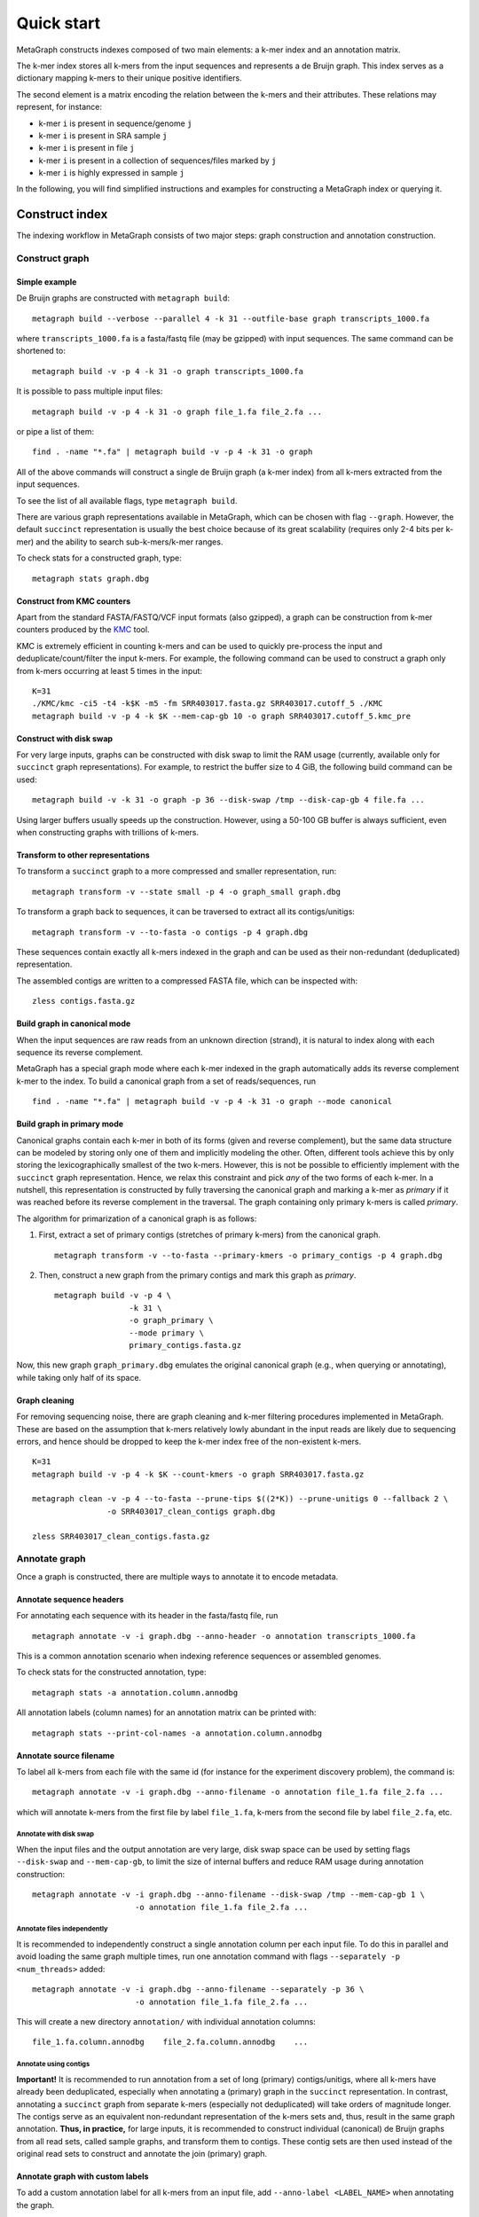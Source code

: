 .. _quick_start:

Quick start
===========

MetaGraph constructs indexes composed of two main elements: a k-mer index and an annotation matrix.

The k-mer index stores all k-mers from the input sequences and represents a de Bruijn graph.
This index serves as a dictionary mapping k-mers to their unique positive identifiers.

.. It can also be used to map sub-k-mers (or spaced k-mers) to ranges of their identifiers (see TODO).

The second element is a matrix encoding the relation between the k-mers and their attributes.
These relations may represent, for instance:

* k-mer ``i`` is present in sequence/genome ``j``
* k-mer ``i`` is present in SRA sample ``j``
* k-mer ``i`` is present in file ``j``
* k-mer ``i`` is present in a collection of sequences/files marked by ``j``
* k-mer ``i`` is highly expressed in sample ``j``

.. TODO: Describe counts/coordinate annotation

In the following, you will find simplified instructions and examples for constructing a MetaGraph
index or querying it.

Construct index
---------------

The indexing workflow in MetaGraph consists of two major steps: graph construction and annotation construction.

Construct graph
^^^^^^^^^^^^^^^

Simple example
""""""""""""""

De Bruijn graphs are constructed with ``metagraph build``::

    metagraph build --verbose --parallel 4 -k 31 --outfile-base graph transcripts_1000.fa

where ``transcripts_1000.fa`` is a fasta/fastq file (may be gzipped) with input sequences. The same
command can be shortened to::

    metagraph build -v -p 4 -k 31 -o graph transcripts_1000.fa

It is possible to pass multiple input files::

    metagraph build -v -p 4 -k 31 -o graph file_1.fa file_2.fa ...

or pipe a list of them::

    find . -name "*.fa" | metagraph build -v -p 4 -k 31 -o graph

All of the above commands will construct a single de Bruijn graph (a k-mer index) from all k-mers extracted from the input sequences. 

To see the list of all available flags, type ``metagraph build``.

There are various graph representations available in MetaGraph, which can be chosen with flag ``--graph``.
However, the default ``succinct`` representation is usually the best choice because of its great scalability (requires only 2-4 bits per k-mer) and the ability to search sub-k-mers/k-mer ranges.

To check stats for a constructed graph, type::

    metagraph stats graph.dbg

Construct from KMC counters
"""""""""""""""""""""""""""

Apart from the standard FASTA/FASTQ/VCF input formats (also gzipped), a graph can be construction
from k-mer counters produced by the `KMC <https://github.com/refresh-bio/KMC>`_ tool.

KMC is extremely efficient in counting k-mers and can be used to quickly pre-process the
input and deduplicate/count/filter the input k-mers.
For example, the following command can be used to construct a graph only from k-mers
occurring at least 5 times in the input::

    K=31
    ./KMC/kmc -ci5 -t4 -k$K -m5 -fm SRR403017.fasta.gz SRR403017.cutoff_5 ./KMC
    metagraph build -v -p 4 -k $K --mem-cap-gb 10 -o graph SRR403017.cutoff_5.kmc_pre

Construct with disk swap
""""""""""""""""""""""""

For very large inputs, graphs can be constructed with disk swap to limit the RAM usage (currently, available only for ``succinct`` graph representations).
For example, to restrict the buffer size to 4 GiB, the following build command can be used::

    metagraph build -v -k 31 -o graph -p 36 --disk-swap /tmp --disk-cap-gb 4 file.fa ...

Using larger buffers usually speeds up the construction. However, using a 50-100 GB buffer is always sufficient, even when constructing graphs with trillions of k-mers.

Transform to other representations
""""""""""""""""""""""""""""""""""

To transform a ``succinct`` graph to a more compressed and smaller representation, run::

    metagraph transform -v --state small -p 4 -o graph_small graph.dbg

To transform a graph back to sequences, it can be traversed to extract all its contigs/unitigs::

    metagraph transform -v --to-fasta -o contigs -p 4 graph.dbg

These sequences contain exactly all k-mers indexed in the graph and can be used as their non-redundant (deduplicated) representation.

The assembled contigs are written to a compressed FASTA file, which can be inspected with::

    zless contigs.fasta.gz

Build graph in canonical mode
"""""""""""""""""""""""""""""

When the input sequences are raw reads from an unknown direction (strand), it is natural to index along with each sequence its reverse complement.

MetaGraph has a special graph mode where each k-mer indexed in the graph automatically adds its reverse complement k-mer to the index. To build a canonical graph from a set of reads/sequences, run ::

    find . -name "*.fa" | metagraph build -v -p 4 -k 31 -o graph --mode canonical

Build graph in primary mode
"""""""""""""""""""""""""""

Canonical graphs contain each k-mer in both of its forms (given and reverse complement), but the same data structure can be modeled by storing only one of them and implicitly modeling the other.
Often, different tools achieve this by only storing the lexicographically smallest of the two k-mers. However, this is not be possible to efficiently implement with the ``succinct`` graph representation.
Hence, we relax this constraint and pick *any* of the two forms of each k-mer.
In a nutshell, this representation is constructed by fully traversing the canonical graph and marking a k-mer as *primary* if it was reached before its reverse complement in the traversal.
The graph containing only primary k-mers is called *primary*.

The algorithm for primarization of a canonical graph is as follows:

1. First, extract a set of primary contigs (stretches of primary k-mers) from the canonical graph. ::

    metagraph transform -v --to-fasta --primary-kmers -o primary_contigs -p 4 graph.dbg

2. Then, construct a new graph from the primary contigs and mark this graph as *primary*. ::

    metagraph build -v -p 4 \
                    -k 31 \
                    -o graph_primary \
                    --mode primary \
                    primary_contigs.fasta.gz

Now, this new graph ``graph_primary.dbg`` emulates the original canonical graph (e.g., when querying or annotating), while taking only half of its space.

.. TODO: note that canonical graphs must not be used with row-diff<*> annotations and always must be primarized

Graph cleaning
""""""""""""""

For removing sequencing noise, there are graph cleaning and k-mer
filtering procedures implemented in MetaGraph. These are based on the assumption that
k-mers relatively lowly abundant in the input reads are likely due to sequencing errors, and
hence should be dropped to keep the k-mer index free of the non-existent k-mers.

::

    K=31
    metagraph build -v -p 4 -k $K --count-kmers -o graph SRR403017.fasta.gz

    metagraph clean -v -p 4 --to-fasta --prune-tips $((2*K)) --prune-unitigs 0 --fallback 2 \
                    -o SRR403017_clean_contigs graph.dbg

    zless SRR403017_clean_contigs.fasta.gz



Annotate graph
^^^^^^^^^^^^^^

Once a graph is constructed, there are multiple ways to annotate it to encode metadata.

Annotate sequence headers
"""""""""""""""""""""""""

For annotating each sequence with its header in the fasta/fastq file, run ::

    metagraph annotate -v -i graph.dbg --anno-header -o annotation transcripts_1000.fa

This is a common annotation scenario when indexing reference sequences or assembled genomes.

To check stats for the constructed annotation, type::

    metagraph stats -a annotation.column.annodbg

All annotation labels (column names) for an annotation matrix can be printed with::

    metagraph stats --print-col-names -a annotation.column.annodbg

Annotate source filename
""""""""""""""""""""""""

To label all k-mers from each file with the same id (for instance for the experiment discovery problem), the command is::

    metagraph annotate -v -i graph.dbg --anno-filename -o annotation file_1.fa file_2.fa ...

which will annotate k-mers from the first file by label ``file_1.fa``, k-mers from the second file by label ``file_2.fa``, etc.

Annotate with disk swap
***********************
When the input files and the output annotation are very large, disk swap space can be used
by setting flags ``--disk-swap`` and ``--mem-cap-gb``, to limit the size of internal buffers
and reduce RAM usage during annotation construction::

    metagraph annotate -v -i graph.dbg --anno-filename --disk-swap /tmp --mem-cap-gb 1 \
                          -o annotation file_1.fa file_2.fa ...

Annotate files independently
****************************
It is recommended to independently construct a single annotation column per each input file.
To do this in parallel and avoid loading the same graph multiple times, run one annotation
command with flags ``--separately -p <num_threads>`` added::

    metagraph annotate -v -i graph.dbg --anno-filename --separately -p 36 \
                          -o annotation file_1.fa file_2.fa ...

This will create a new directory ``annotation/`` with individual annotation columns::

    file_1.fa.column.annodbg    file_2.fa.column.annodbg    ...

Annotate using contigs
**********************
**Important!** It is recommended to run annotation from a set of long (primary) contigs/unitigs,
where all k-mers have already been deduplicated, especially when annotating a (primary) graph
in the ``succinct`` representation. In contrast, annotating a ``succinct`` graph from
separate k-mers (especially not deduplicated) will take orders of magnitude longer.
The contigs serve as an equivalent non-redundant representation of the k-mers sets and, thus,
result in the same graph annotation.
**Thus, in practice,** for large inputs, it is recommended to construct
individual (canonical) de Bruijn graphs from all read sets, called sample graphs, and
transform them to contigs. These contig sets are then used instead of the original read
sets to construct and annotate the join (primary) graph.

Annotate graph with custom labels
"""""""""""""""""""""""""""""""""

To add a custom annotation label for all k-mers from an input file, add ``--anno-label <LABEL_NAME>`` when annotating the graph.


Transform annotation
^^^^^^^^^^^^^^^^^^^^

To enhance the query performance and reduce the memory footprint, annotations can be converted to other representations.

There are different annotation representations available in MetaGraph (see the possible values for flag ``--anno-type`` in ``metagraph transform_anno``).
For instance, ``Rainbowfish`` can be used to achieve a very fast query speed, but it can
be applied only to relatively small problem instances (about 100 GB) because of the limited
compression performance and the complexity of the construction algorithm.
In contrast, ``RowDiff<Multi-BRWT>`` typically achieves
the best compression while still providing a good query performance, and thus, it is
recommended for very large problem instances.

Convert annotation to Rainbowfish
"""""""""""""""""""""""""""""""""

The conversion to Rainbowfish consists of two steps.

1. First, convert the column-compressed annotation to the row-major representation::

    find . -name "*.column.annodbg" | metagraph transform_anno -v \
                                                 --anno-type row \
                                                 -o annotation ...

2. Then, transform the row-major annotation to the compressed Rainbowfish representation::

    metagraph transform_anno -v --anno-type rbfish \
                                -o annotation \
                                annotation.row.annodbg


Convert annotation to RowDiff<Multi-BRWT>
"""""""""""""""""""""""""""""""""""""""""

The conversion to ``RowDiff<Multi-BRWT>`` is done in two steps.

1. Transform annotation columns ``*.column.annodbg`` to ``row_diff`` in three stages::

    metagraph transform_anno -v --anno-type row_diff --row-diff-stage 0 ...
    metagraph transform_anno -v --anno-type row_diff --row-diff-stage 1 ...
    metagraph transform_anno -v --anno-type row_diff --row-diff-stage 2 ...

2. Transform the RowDiff-sparsified columns ``*.row_diff.annodbg`` to ``Multi-BRWT``::

    metagraph transform_anno -v --anno-type row_diff_brwt --greedy --fast ...
    metagraph relax_brwt -v -p 18 \
                         --relax-arity 32 \
                         -o annotation_relaxed \
                         annotation.row_diff_brwt.annodbg

Check stats
^^^^^^^^^^^

The stats for a constructed graph/annotation can always be checked with ::

    metagraph stats graph.dbg
    metagraph stats -a annotation.column.annodbg

Query index
-----------

Using Command Line Interface
^^^^^^^^^^^^^^^^^^^^^^^^^^^^
To query a MetaGraph index (graph + annotation) using the command line interface (CLI), run ``metagraph query``, e.g.::

    metagraph query -i graph.dbg \
                    -a annotation.column.annodbg \
                    --count-kmers \
                    --discovery-fraction 0.1 \
                    transcripts_1000.fa

For alignment, see ``metagraph align``.

To load up a MetaGraph index in the server mode for querying it with Python API or HTTP requests, run::

    metagraph server_query -i graph.dbg \
                           -a annotation.column.annodbg \
                           --port <PORT> \
                           --parallel <NUM_THREADS>

Using Python API
^^^^^^^^^^^^^^^^
See :ref:`api`
